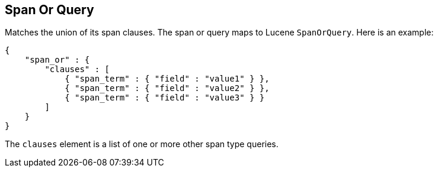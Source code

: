 [[query-dsl-span-or-query]]
== Span Or Query

Matches the union of its span clauses. The span or query maps to Lucene
`SpanOrQuery`. Here is an example:

[source,js]
--------------------------------------------------
{
    "span_or" : {
        "clauses" : [
            { "span_term" : { "field" : "value1" } },
            { "span_term" : { "field" : "value2" } },
            { "span_term" : { "field" : "value3" } }
        ]
    }
}
--------------------------------------------------

The `clauses` element is a list of one or more other span type queries.
